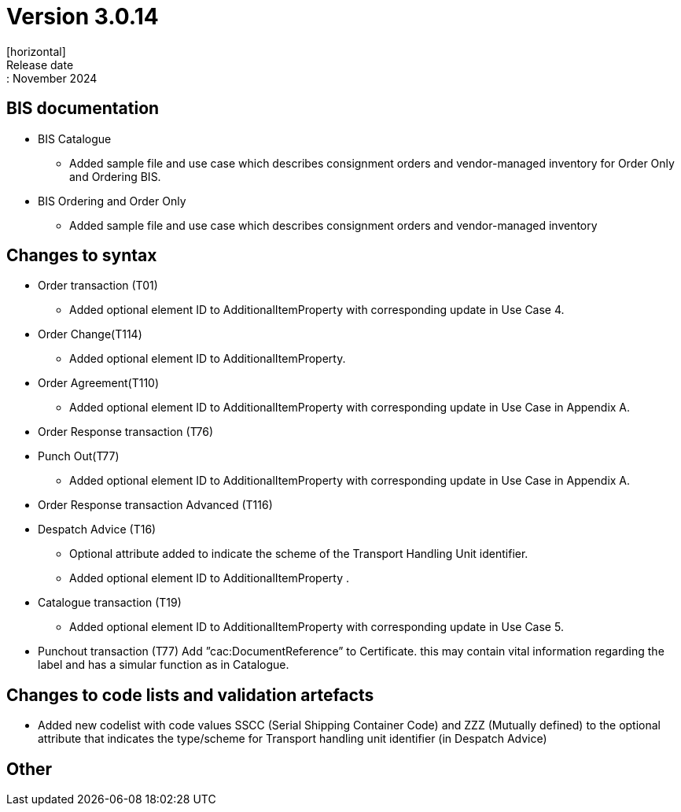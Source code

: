 = Version 3.0.14
[horizontal]
Release date:: November 2024

== BIS documentation

* BIS Catalogue
** Added sample file and use case which describes consignment orders and vendor-managed inventory for Order Only and Ordering BIS.

* BIS Ordering and Order Only
** Added sample file and use case which describes consignment orders and vendor-managed inventory

== Changes to syntax
* Order transaction (T01)
** Added optional element ID to AdditionalItemProperty with corresponding update in Use Case 4.
* Order Change(T114)
** Added optional element ID to AdditionalItemProperty.
* Order Agreement(T110) 
** Added optional element ID to AdditionalItemProperty with corresponding update in Use Case in Appendix A.
* Order Response transaction (T76)
* Punch Out(T77)
** Added optional element ID to AdditionalItemProperty with corresponding update in Use Case in Appendix A.
* Order Response transaction Advanced (T116)
* Despatch Advice (T16)
** Optional attribute added to indicate the scheme of the Transport Handling Unit identifier. 
** Added optional element ID to AdditionalItemProperty .
* Catalogue transaction (T19)
** Added optional element ID to AdditionalItemProperty with corresponding update in Use Case 5.
* Punchout transaction (T77)
    Add ”cac:DocumentReference” to Certificate.
    this may contain vital information regarding the label and has a simular function as in Catalogue.

== Changes to code lists and validation artefacts
* Added new codelist with code values SSCC (Serial Shipping Container Code) and ZZZ (Mutually defined) to the optional attribute that indicates the type/scheme for Transport handling unit identifier (in Despatch Advice)

== Other
